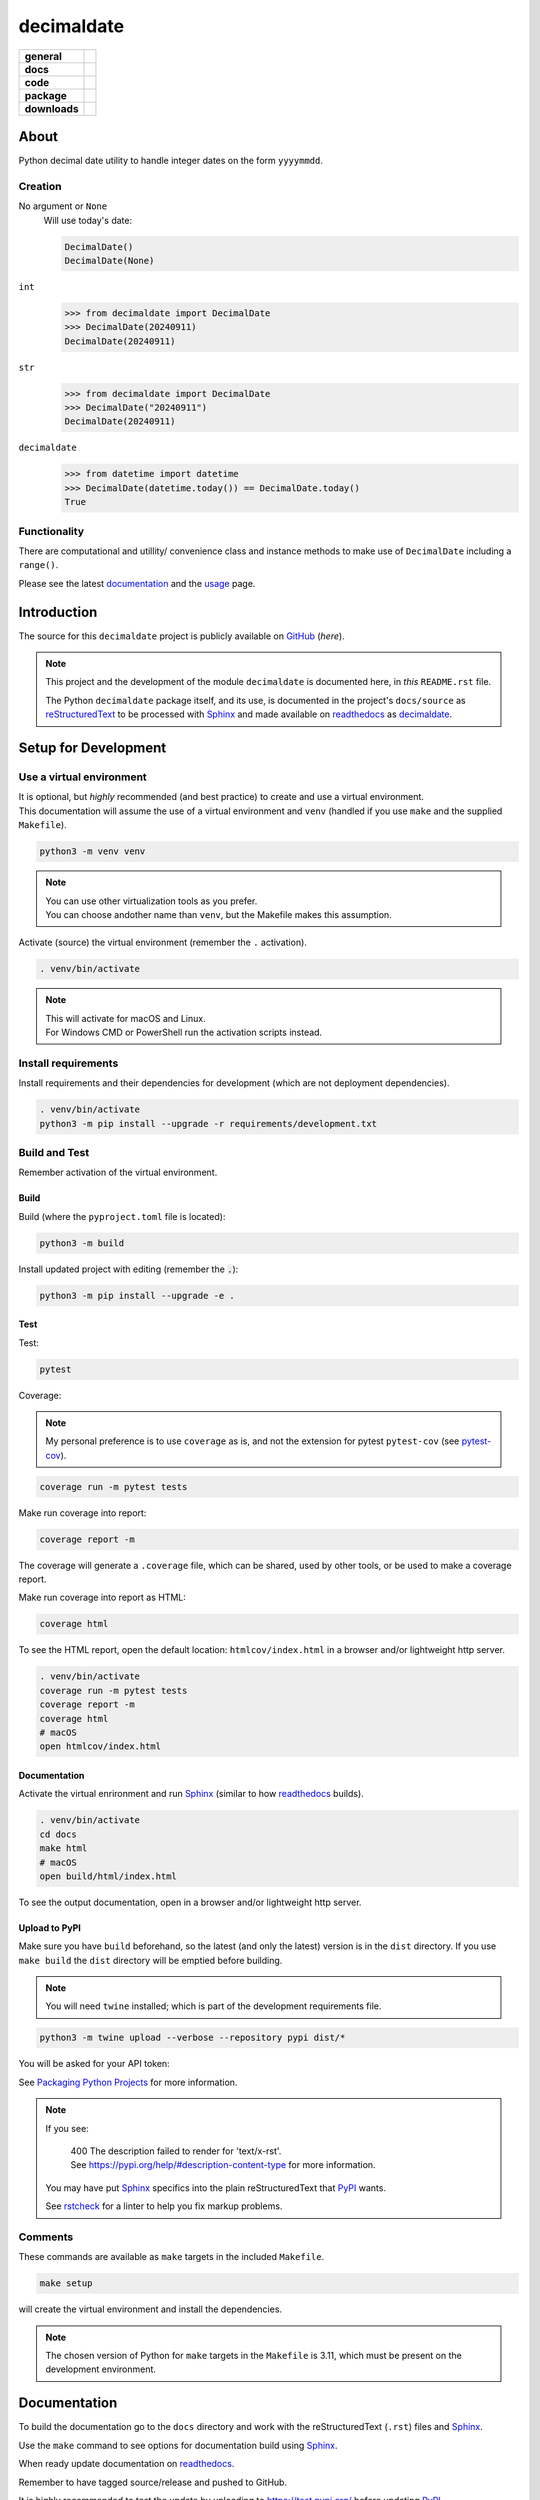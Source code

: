 .. _readthedocs: https://readthedocs.org/
.. _Sphinx: https://www.sphinx-doc.org/ 
.. _PyPI: https://pypi.org/
.. _Alabaster: https://sphinx-themes.readthedocs.io/en/latest/sample-sites/default-alabaster/
.. _ruff: https://docs.astral.sh/ruff/
.. _Python: https://www.python.org/
.. _rstcheck: https://github.com/rstcheck/
.. _flake8: https://github.com/pycqa/flake8
.. _mypy: https://www.mypy-lang.org/
.. _pytest: https://pytest.org/
.. _pytest-cov: https://pypi.org/project/pytest-cov/
.. _coverage: https://coverage.readthedocs.io/
.. _readthedocs-community: https://about.readthedocs.com/pricing/#/community
.. _black: https://black.readthedocs.io/en/stable/index.html
.. _vscode: https://code.visualstudio.com/
.. _pip: https://pip.pypa.io/
.. _reStructuredText: https://docutils.sourceforge.io/rst.html

###############
  decimaldate
###############

.. start-badges

.. list-table::
    :stub-columns: 1

    * - general
      - |license|
    * - docs
      - |docs|
    * - code
      - |code-style| |commits-since|
    * - package
      - |wheel| |supported-versions| |supported-implementations| 
    * - downloads
      - |downloads-total| |downloads-monthly| |downloads-weekly|

.. |docs| image:: https://readthedocs.org/projects/decimaldate/badge/?version=latest
    :alt: Documentation Status
    :target: https://decimaldate.readthedocs.io/en/latest/?badge=latest

.. |code-style| image:: https://img.shields.io/badge/code%20style-black-000000.svg
   :alt: Using black formatter
   :target: https://github.com/psf/black

.. |commits-since| image:: https://img.shields.io/github/commits-since/TorbenJakobsen/decimaldate/v0.2.4.svg
   :alt: Commits since latest release
   :target: https://github.com/TorbenJakobsen/decimaldate/compare/v0.2.4...main

.. |license| image:: https://img.shields.io/badge/License-BSD%203--Clause-blue.svg
   :alt: BSD 3 Clause
   :target: https://opensource.org/licenses/BSD-3-Clause

.. |wheel| image:: https://img.shields.io/pypi/wheel/decimaldate.svg
    :alt: PyPI Wheel
    :target: https://pypi.org/project/decimaldate

.. |supported-versions| image:: https://img.shields.io/pypi/pyversions/decimaldate.svg
    :alt: Supported versions
    :target: https://pypi.org/project/decimaldate

.. |downloads-total| image:: https://static.pepy.tech/badge/decimaldate
   :alt: Total downloads counter
   :target: https://pepy.tech/project/decimaldate

.. |downloads-monthly| image:: https://static.pepy.tech/badge/decimaldate/month
   :alt: Weekly downloads counter
   :target: https://pepy.tech/project/decimaldate

.. |downloads-weekly| image:: https://static.pepy.tech/badge/decimaldate/week
   :alt: Weekly downloads counter
   :target: https://pepy.tech/project/decimaldate

.. |supported-implementations| image:: https://img.shields.io/pypi/implementation/decimaldate.svg
    :alt: Supported implementations
    :target: https://pypi.org/project/decimaldate

.. end-badges

=========
  About
=========

Python decimal date utility to handle integer dates on the form ``yyyymmdd``.

Creation
--------

No argument or ``None``
    Will use today's date:
        
    .. code:: python
       
       DecimalDate()
       DecimalDate(None)

``int``
    >>> from decimaldate import DecimalDate
    >>> DecimalDate(20240911)
    DecimalDate(20240911)

``str``
    >>> from decimaldate import DecimalDate
    >>> DecimalDate("20240911")
    DecimalDate(20240911)

``decimaldate``
    >>> from datetime import datetime
    >>> DecimalDate(datetime.today()) == DecimalDate.today()
    True

Functionality
-------------

There are computational and utillity/ convenience class
and instance methods to make use of ``DecimalDate`` including a ``range()``.

Please see the latest
`documentation <https://decimaldate.readthedocs.io/en/latest/>`_
and the
`usage <https://decimaldate.readthedocs.io/en/latest/usage.html>`_
page.


================
  Introduction
================

The source for this ``decimaldate`` project is publicly available on `GitHub <https://github.com/TorbenJakobsen/decimaldate>`_ (*here*).

.. note::

   This project and the development of the module ``decimaldate`` is documented here, in *this* ``README.rst`` file.

   The Python ``decimaldate`` package itself, and its use, is documented in 
   the project's ``docs/source`` as reStructuredText_ to be processed with Sphinx_
   and made available on readthedocs_ as `decimaldate <https://decimaldate.readthedocs.io/>`_.

=========================
  Setup for Development
=========================

Use a virtual environment
-------------------------

| It is optional, but *highly* recommended (and best practice) to create and use a virtual environment.
| This documentation will assume the use of a virtual environment and ``venv``
  (handled if you use ``make`` and the supplied ``Makefile``).

.. code:: bash

   python3 -m venv venv

.. note::
   
   | You can use other virtualization tools as you prefer.
   | You can choose andother name than ``venv``, but the Makefile makes this assumption.

Activate (source) the virtual environment (remember the ``.`` activation).

.. code:: bash

   . venv/bin/activate

.. note::

   | This will activate for macOS and Linux.
   | For Windows CMD or PowerShell run the activation scripts instead.

Install requirements
--------------------

Install requirements and their dependencies for development (which are not deployment dependencies).

.. code:: bash

   . venv/bin/activate
   python3 -m pip install --upgrade -r requirements/development.txt

Build and Test
--------------

Remember activation of the virtual environment.

Build
~~~~~

Build (where the ``pyproject.toml`` file is located):

.. code:: bash

   python3 -m build

Install updated project with editing (remember the :code:`.`):

.. code:: bash

   python3 -m pip install --upgrade -e .

Test
~~~~

Test:

.. code:: bash

   pytest

Coverage:

.. note:: 

   My personal preference is to use ``coverage`` as is,
   and not the extension for pytest ``pytest-cov`` (see pytest-cov_).

.. code:: bash

   coverage run -m pytest tests

Make run coverage into report:

.. code:: bash

   coverage report -m

The coverage will generate a ``.coverage`` file,
which can be shared, used by other tools, or be used to make a coverage report.

Make run coverage into report as HTML:

.. code:: bash

   coverage html

To see the HTML report, open the default location: ``htmlcov/index.html`` in a browser and/or lightweight http server.

.. code:: bash

   . venv/bin/activate
   coverage run -m pytest tests
   coverage report -m
   coverage html
   # macOS
   open htmlcov/index.html

Documentation
~~~~~~~~~~~~~

Activate the virtual enrironment and run Sphinx_ (similar to how readthedocs_ builds).

.. code:: bash

   . venv/bin/activate
   cd docs
   make html
   # macOS
   open build/html/index.html

To see the output documentation,
open in a browser and/or lightweight http server.

Upload to PyPI
~~~~~~~~~~~~~~

Make sure you have ``build`` beforehand,
so the latest (and only the latest) version is in the ``dist`` directory.
If you use ``make build`` the ``dist`` directory will be emptied before building.

.. note:: 
   
   You will need ``twine`` installed; which is part of the development requirements file.

.. code:: bash

   python3 -m twine upload --verbose --repository pypi dist/*

You will be asked for your API token:

.. image:: docs/source/_static/twine_upload.png
   :width: 540

See `Packaging Python Projects <https://packaging.python.org/en/latest/tutorials/packaging-projects/>`_ for more information.

.. note::

   If you see:

      | 400 The description failed to render for 'text/x-rst'.
      | See https://pypi.org/help/#description-content-type for more information.
   
   You may have put Sphinx_ specifics into the plain reStructuredText that PyPI_ wants.

   See rstcheck_ for a linter to help you fix markup problems.

Comments
--------
   
These commands are available as ``make`` targets in the included ``Makefile``.

.. code:: bash

   make setup

will create the virtual environment and install the dependencies.

.. note:: 

   The chosen version of Python for ``make`` targets in the ``Makefile`` is 3.11,
   which must be present on the development environment.

=================
  Documentation
=================

To build the documentation go to 
the ``docs`` directory and work with 
the reStructuredText (``.rst``) files and Sphinx_.

Use the ``make`` command to see options for documentation build using Sphinx_.

.. image:: docs/source/_static/sphinx_make_default.png
   :width: 800

When ready update documentation on readthedocs_.

.. image:: docs/source/_static/rtd_banner_logo.png
   :width: 200

Remember to have tagged source/release and pushed to GitHub.

.. image:: docs/source/_static/rtd_build.png
   :width: 220

It is highly recommended to test the update by uploading to 
https://test.pypi.org/
before updating PyPI_. 

Locally you can run ``make html`` to see the generated output,
and ``rstcheck`` to validate and lint your markup.

=========
  Tools 
=========

.. note:: 
   
   At some later date I will replace some of the tooling with ruff_.

python3
   Of course...
   
   See Python_.

pip
   The package installer for Python. 
   
   Use ``pip`` to install packages from PyPI_ or other indexes.

   See _pip.

flake8
   A Python linting tool for style guide enforcement.

   See flake8_.

black
   Part of my vscode_ installation.

   See black_.

mypy
   A static type checker for Python (type hints are optional and not enforced). 

   See mypy_.

pytest
   From the documentation:

      The pytest framework makes it easy to write small, readable tests, 
      and can scale to support complex functional testing for applications and libraries.

   See pytest_.

coverage
   From the documentation:

      Coverage.py is a tool for measuring code coverage of Python programs. 
      It monitors your program, noting which parts of the code have been executed,
      then analyzes the source to identify code that could have been executed but was not.

   My personal preference is to use ``coverage`` as is,
   and not the extension for pytest ``pytest-cov`` (see pytest-cov_).

   See coverage_.

sphinx 
   To generate local copy of documentation meant for readthedocs_.

   The `theme <https://sphinx-themes.readthedocs.io/en/latest/>`_ chosen
   is `Read The Docs <https://sphinx-themes.readthedocs.io/en/latest/sample-sites/sphinx-rtd-theme/>`_ 
   (the default is Alabaster_).

   See Sphinx_.

readthedocs
   A site building and hosting documentation.

   Sign up for a free account if you qualify (FOSS).
   The free account has a limit on concurrent builds (think GitHub actions and CI/CD)
   and displays a tiny advertisement (see readthedocs-community_).

   See readthedocs_.

rstcheck
   Lints your reStructuredText markdown files.

   From the documentation:

      Checks syntax of reStructuredText and code blocks nested within it.
   
   .. image:: docs/source/_static/rstcheck_run.png
      :width: 620

   The shown warnings/errors are benign and are caused by the autogeneration of links for sections.
   As some sections have the same name, this is flagged. These particular warnings I will ignore.

   See rstcheck_.

===============
  Outstanding
===============

- ``DecimalDateRange.month(year, month)``
- ``DecimalDate.randrange(start, stop [, step])``
